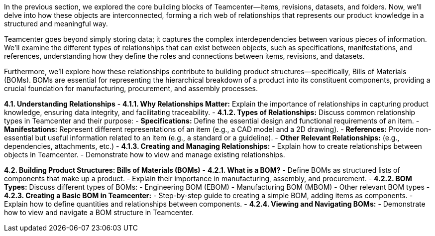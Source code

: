 In the previous section, we explored the core building blocks of Teamcenter—items, revisions, datasets, and folders. Now, we'll delve into how these objects are interconnected, forming a rich web of relationships that represents our product knowledge in a structured and meaningful way.  

Teamcenter goes beyond simply storing data; it captures the complex interdependencies between various pieces of information.  We'll examine the different types of relationships that can exist between objects, such as specifications, manifestations, and references, understanding how they define the roles and connections between items, revisions, and datasets. 

Furthermore, we'll explore how these relationships contribute to building product structures—specifically, Bills of Materials (BOMs). BOMs are essential for representing the hierarchical breakdown of a product into its constituent components, providing a crucial foundation for manufacturing, procurement, and assembly processes. 


**4.1. Understanding Relationships**
   - **4.1.1.  Why Relationships Matter:**  Explain the importance of relationships in capturing product knowledge, ensuring data integrity, and facilitating traceability.
   - **4.1.2.  Types of Relationships:**  Discuss common relationship types in Teamcenter and their purpose:
      - **Specifications:**  Define the essential design and functional requirements of an item.
      - **Manifestations:** Represent different representations of an item (e.g., a CAD model and a 2D drawing).
      - **References:** Provide non-essential but useful information related to an item (e.g., a standard or a guideline).
      - **Other Relevant Relationships:** (e.g., dependencies, attachments, etc.) 
   - **4.1.3.  Creating and Managing Relationships:**
      -  Explain how to create relationships between objects in Teamcenter.
      -  Demonstrate how to view and manage existing relationships.

**4.2.  Building Product Structures: Bills of Materials (BOMs)**
   - **4.2.1.  What is a BOM?** 
      -  Define BOMs as structured lists of components that make up a product. 
      -  Explain their importance in manufacturing, assembly, and procurement.
   - **4.2.2.  BOM Types:**  Discuss different types of BOMs:
      -  Engineering BOM (EBOM)
      -  Manufacturing BOM (MBOM)
      -  Other relevant BOM types
   - **4.2.3.  Creating a Basic BOM in Teamcenter:**
      -  Step-by-step guide to creating a simple BOM, adding items as components.
      -  Explain how to define quantities and relationships between components.
   - **4.2.4.  Viewing and Navigating BOMs:**
      -  Demonstrate how to view and navigate a BOM structure in Teamcenter.
